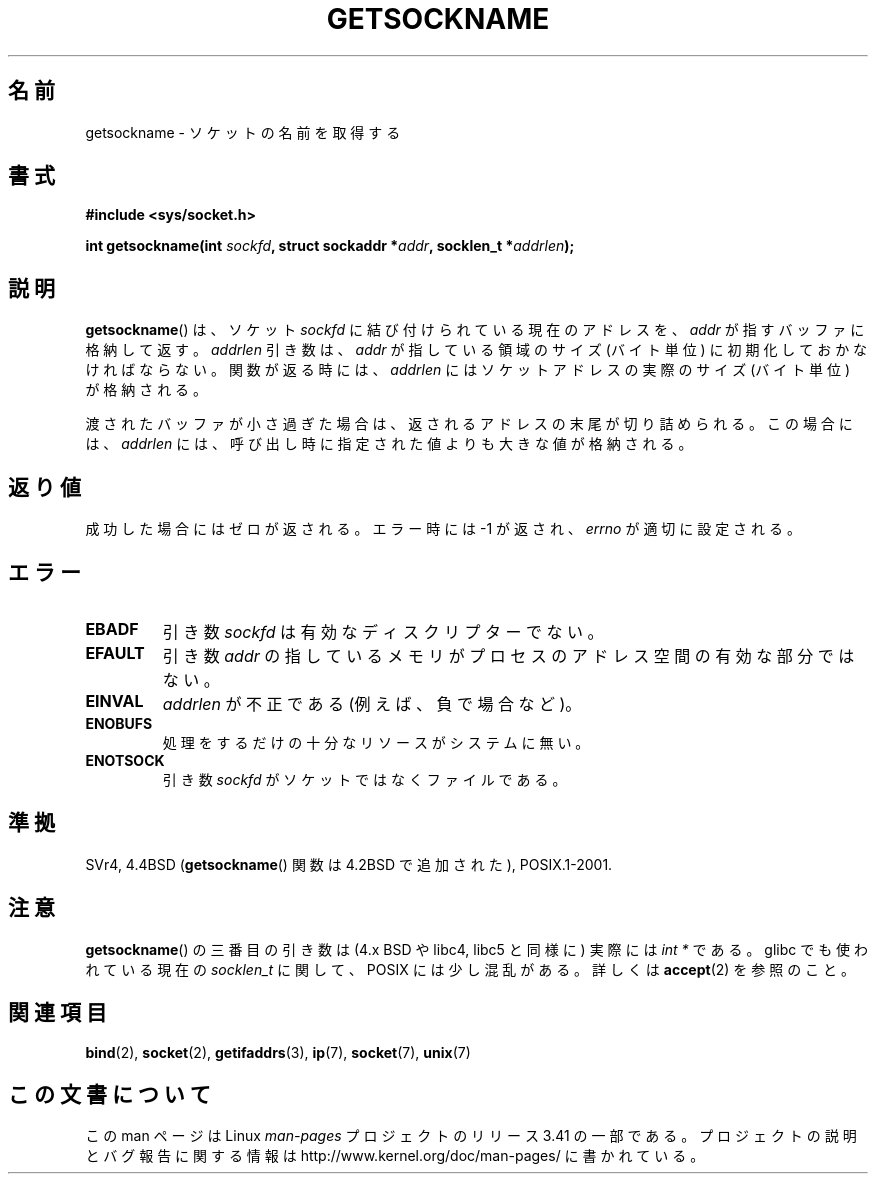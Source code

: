 .\" Copyright (c) 1983, 1991 The Regents of the University of California.
.\" All rights reserved.
.\"
.\" Redistribution and use in source and binary forms, with or without
.\" modification, are permitted provided that the following conditions
.\" are met:
.\" 1. Redistributions of source code must retain the above copyright
.\"    notice, this list of conditions and the following disclaimer.
.\" 2. Redistributions in binary form must reproduce the above copyright
.\"    notice, this list of conditions and the following disclaimer in the
.\"    documentation and/or other materials provided with the distribution.
.\" 3. All advertising materials mentioning features or use of this software
.\"    must display the following acknowledgement:
.\"	This product includes software developed by the University of
.\"	California, Berkeley and its contributors.
.\" 4. Neither the name of the University nor the names of its contributors
.\"    may be used to endorse or promote products derived from this software
.\"    without specific prior written permission.
.\"
.\" THIS SOFTWARE IS PROVIDED BY THE REGENTS AND CONTRIBUTORS ``AS IS'' AND
.\" ANY EXPRESS OR IMPLIED WARRANTIES, INCLUDING, BUT NOT LIMITED TO, THE
.\" IMPLIED WARRANTIES OF MERCHANTABILITY AND FITNESS FOR A PARTICULAR PURPOSE
.\" ARE DISCLAIMED.  IN NO EVENT SHALL THE REGENTS OR CONTRIBUTORS BE LIABLE
.\" FOR ANY DIRECT, INDIRECT, INCIDENTAL, SPECIAL, EXEMPLARY, OR CONSEQUENTIAL
.\" DAMAGES (INCLUDING, BUT NOT LIMITED TO, PROCUREMENT OF SUBSTITUTE GOODS
.\" OR SERVICES; LOSS OF USE, DATA, OR PROFITS; OR BUSINESS INTERRUPTION)
.\" HOWEVER CAUSED AND ON ANY THEORY OF LIABILITY, WHETHER IN CONTRACT, STRICT
.\" LIABILITY, OR TORT (INCLUDING NEGLIGENCE OR OTHERWISE) ARISING IN ANY WAY
.\" OUT OF THE USE OF THIS SOFTWARE, EVEN IF ADVISED OF THE POSSIBILITY OF
.\" SUCH DAMAGE.
.\"
.\"     @(#)getsockname.2	6.4 (Berkeley) 3/10/91
.\"
.\" Modified Sat Jul 24 16:30:29 1993 by Rik Faith <faith@cs.unc.edu>
.\" Modified Tue Oct 22 00:22:35 EDT 1996 by Eric S. Raymond <esr@thyrsus.com>
.\" Modified Sun Mar 28 21:26:46 1999 by Andries Brouwer <aeb@cwi.nl>
.\"
.\"*******************************************************************
.\"
.\" This file was generated with po4a. Translate the source file.
.\"
.\"*******************************************************************
.TH GETSOCKNAME 2 2008\-12\-03 Linux "Linux Programmer's Manual"
.SH 名前
getsockname \- ソケットの名前を取得する
.SH 書式
.nf
\fB#include <sys/socket.h>\fP
.sp
\fBint getsockname(int \fP\fIsockfd\fP\fB, struct sockaddr *\fP\fIaddr\fP\fB, socklen_t *\fP\fIaddrlen\fP\fB);\fP
.fi
.SH 説明
\fBgetsockname\fP()  は、ソケット \fIsockfd\fP に結び付けられている現在のアドレスを、 \fIaddr\fP
が指すバッファに格納して返す。 \fIaddrlen\fP 引き数は、 \fIaddr\fP が指している領域のサイズ (バイト単位)
に初期化しておかなければならない。 関数が返る時には、 \fIaddrlen\fP にはソケットアドレスの実際のサイズ (バイト単位) が格納される。

渡されたバッファが小さ過ぎた場合は、返されるアドレスの末尾が切り詰められる。
この場合には、 \fIaddrlen\fP には、呼び出し時に指定された値よりも大きな値が格納される。
.SH 返り値
成功した場合にはゼロが返される。エラー時には \-1 が返され、 \fIerrno\fP が適切に設定される。
.SH エラー
.TP 
\fBEBADF\fP
引き数 \fIsockfd\fP は有効なディスクリプターでない。
.TP 
\fBEFAULT\fP
引き数 \fIaddr\fP の指しているメモリがプロセスのアドレス空間の有効な部分ではない。
.TP 
\fBEINVAL\fP
\fIaddrlen\fP が不正である (例えば、負で場合など)。
.TP 
\fBENOBUFS\fP
処理をするだけの十分なリソースがシステムに無い。
.TP 
\fBENOTSOCK\fP
引き数 \fIsockfd\fP がソケットではなくファイルである。
.SH 準拠
.\" SVr4 documents additional ENOMEM
.\" and ENOSR error codes.
SVr4, 4.4BSD (\fBgetsockname\fP()  関数は 4.2BSD で追加された), POSIX.1\-2001.
.SH 注意
\fBgetsockname\fP()  の三番目の引き数は (4.x BSD や libc4, libc5 と同様に) 実際には \fIint *\fP である。
glibc でも使われている現在の \fIsocklen_t\fP に関して、 POSIX には少し混乱がある。 詳しくは \fBaccept\fP(2)
を参照のこと。
.SH 関連項目
\fBbind\fP(2), \fBsocket\fP(2), \fBgetifaddrs\fP(3), \fBip\fP(7), \fBsocket\fP(7),
\fBunix\fP(7)
.SH この文書について
この man ページは Linux \fIman\-pages\fP プロジェクトのリリース 3.41 の一部
である。プロジェクトの説明とバグ報告に関する情報は
http://www.kernel.org/doc/man\-pages/ に書かれている。
